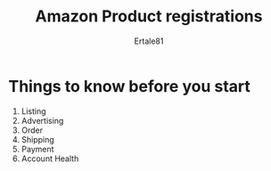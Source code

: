 #+AUTHOR: Ertale81
#+TITLE: Amazon Product registrations


* Things to know before you start
1) Listing
2) Advertising
3) Order
4) Shipping
5) Payment
6) Account Health



